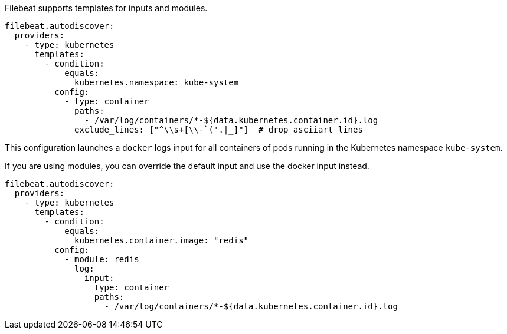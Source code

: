 Filebeat supports templates for inputs and modules.

["source","yaml",subs="attributes"]
-------------------------------------------------------------------------------------
filebeat.autodiscover:
  providers:
    - type: kubernetes
      templates:
        - condition:
            equals:
              kubernetes.namespace: kube-system
          config:
            - type: container
              paths:
                - /var/log/containers/*-${data.kubernetes.container.id}.log
              exclude_lines: ["^\\s+[\\-`('.|_]"]  # drop asciiart lines
-------------------------------------------------------------------------------------

This configuration launches a `docker` logs input for all containers of pods running in the Kubernetes namespace
`kube-system`.

If you are using modules, you can override the default input and use the docker input instead.

["source","yaml",subs="attributes"]
-------------------------------------------------------------------------------------
filebeat.autodiscover:
  providers:
    - type: kubernetes
      templates:
        - condition:
            equals:
              kubernetes.container.image: "redis"
          config:
            - module: redis
              log:
                input:
                  type: container
                  paths:
                    - /var/log/containers/*-${data.kubernetes.container.id}.log
-------------------------------------------------------------------------------------
